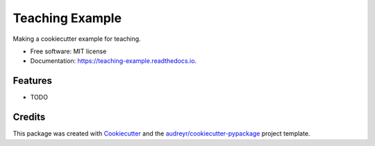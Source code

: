 ================
Teaching Example
================


.. image:: https://img.shields.io/pypi/v/teaching_example.svg
        :target: https://pypi.python.org/pypi/teaching_example

.. image:: https://img.shields.io/travis/Andesha/teaching_example.svg
        :target: https://travis-ci.com/Andesha/teaching_example

.. image:: https://readthedocs.org/projects/teaching-example/badge/?version=latest
        :target: https://teaching-example.readthedocs.io/en/latest/?version=latest
        :alt: Documentation Status




Making a cookiecutter example for teaching.


* Free software: MIT license
* Documentation: https://teaching-example.readthedocs.io.


Features
--------

* TODO

Credits
-------

This package was created with Cookiecutter_ and the `audreyr/cookiecutter-pypackage`_ project template.

.. _Cookiecutter: https://github.com/audreyr/cookiecutter
.. _`audreyr/cookiecutter-pypackage`: https://github.com/audreyr/cookiecutter-pypackage
